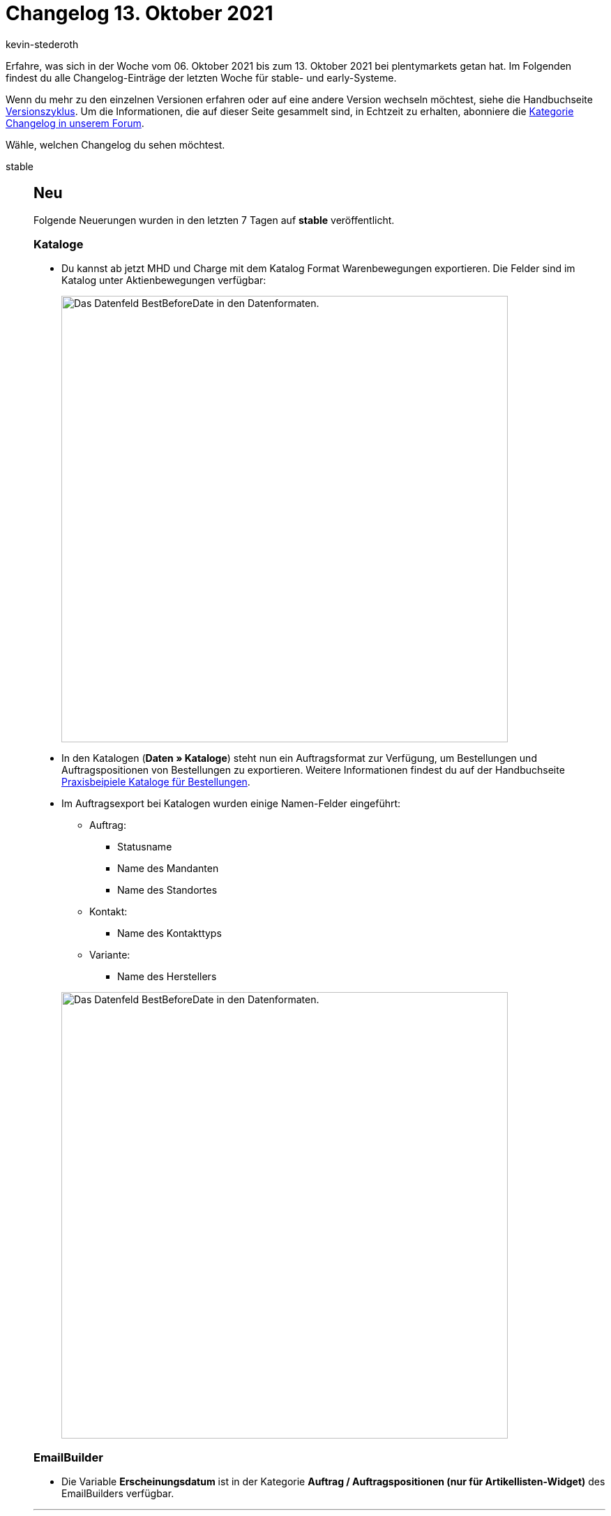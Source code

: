 = Changelog 13. Oktober 2021
:author: kevin-stederoth
:sectnums!:
:page-index: false
:id:
:startWeekDate: 06. Oktober 2021
:endWeekDate: 13. Oktober 2021

// Ab Hier weitermachen: https://forum.plentymarkets.com/t/auftrag-ereignisaktion-rechnung-generiert-order-event-action-invoice-generated/656058

// Zusätzlich für 20.10. early: https://forum.plentymarkets.com/t/ereignisse-ereignisgruppe-zahlung-bei-gutschriften-ausloesen-events-trigger-event-group-payment-for-credit-notes/655881

Erfahre, was sich in der Woche vom {startWeekDate} bis zum {endWeekDate} bei plentymarkets getan hat. Im Folgenden findest du alle Changelog-Einträge der letzten Woche für stable- und early-Systeme.

Wenn du mehr zu den einzelnen Versionen erfahren oder auf eine andere Version wechseln möchtest, siehe die Handbuchseite xref:business-entscheidungen:versionszyklus.adoc#[Versionszyklus]. Um die Informationen, die auf dieser Seite gesammelt sind, in Echtzeit zu erhalten, abonniere die link:https://forum.plentymarkets.com/c/changelog[Kategorie Changelog in unserem Forum^].

Wähle, welchen Changelog du sehen möchtest.

[tabs]
====
stable::
+

--

[discrete]
== Neu

Folgende Neuerungen wurden in den letzten 7 Tagen auf *stable* veröffentlicht.

[discrete]
=== Kataloge

* Du kannst ab jetzt MHD und Charge mit dem Katalog Format Warenbewegungen exportieren. Die Felder sind im Katalog unter Aktienbewegungen verfügbar:
+
image:changelog:warenbewegungen-mhd-charge-exportieren.png[width=640, alt=Das Datenfeld BestBeforeDate in den Datenformaten.]
* In den Katalogen (*Daten » Kataloge*) steht nun ein Auftragsformat zur Verfügung, um Bestellungen und Auftragspositionen von Bestellungen zu exportieren. Weitere Informationen findest du auf der Handbuchseite xref:daten:katalog-bestellungen.adoc#[Praxisbeipiele Kataloge für Bestellungen].
* Im Auftragsexport bei Katalogen wurden einige Namen-Felder eingeführt:
** Auftrag:
*** Statusname
*** Name des Mandanten
*** Name des Standortes
** Kontakt:
*** Name des Kontakttyps
** Variante:
*** Name des Herstellers

+
image:changelog:auftragsexport-log-namen.png[width=640, alt=Das Datenfeld BestBeforeDate in den Datenformaten.]

[discrete]
=== EmailBuilder

* Die Variable *Erscheinungsdatum* ist in der Kategorie *Auftrag / Auftragspositionen (nur für Artikellisten-Widget)* des EmailBuilders verfügbar.

'''

[discrete]
== Geändert

Folgende Änderungen wurden in den letzten 7 Tagen auf *stable* veröffentlicht.

[discrete]
=== plentyBI

* Die Standardansicht des Dashboards wurde für eine bessere Übersicht überarbeitet und angepasst.

[discrete]
=== Kontakt-UI

* In der Kontaktoptionen der Kontakt-UI wurden immer alle Zahlungsarten zur Auswahl bereitgestellt.
Es werden nun nur noch die aktiven Zahlungsarten angezeigt.

[discrete]
=== eBay Fulfillment by Orange Connex

* Beim Stornieren eines Outbound-Auftrags, der mehrere OC-Aufträge beinhaltet, wird die Stornierung nun für alle OC-Aufträge gesendet.

'''

[discrete]
== Behoben

Folgende Probleme wurden in den letzten 7 Tagen auf *stable* behoben.

[discrete]
=== Import

* Es kam vor, dass Auswahlwerte, die durch einen Assistenten angelegt worden sind, nicht direkt importiert werden konnten. Dieses Problem wurde nun behoben.

[discrete]
=== Kataloge

* Wenn man nach Varianten-ID filtern wollte, hat das Filter im Katalog Format Warenbewegungen nicht funktioniert. Der Fehler wurde nun behoben.

[discrete]
=== Aufträge

* Durch das Buchen des Warenausgangs des letzten offenen Lieferauftrages eines Auftrages wird auch der Warenausgang des Hauptauftrages gebucht.
Hierbei konnte es dazu kommen, dass alle Lieferaufträge des Auftrages in den Status 7 verschoben wurde, auch wenn diese bereits in einem höheren Status waren.
Dies wurde behoben.
* Der Link zur Kaufabwicklung am Auftrag hat eine ältere Einstellung genutzt, sodass bei Änderung der Domain eines Mandanten ein Link mit der alten Domain erstellt wurde. Dies wurde behoben.

[discrete]
=== Kaufland.de

* Nach der täglichen Generierung der Produktdaten für Kaufland.de wurde keine Benachrichtigung an Kaufland.de gesendet, damit diese die Datei abrufen.
Dies wurde jetzt behoben.

[discrete]
=== OTTO Market

* Durch die xref:maerkte:otto-market.adoc#800[Ereignisaktion zur Stornierung des Auftrags] wurde immer nur der erste Auftragsartikel eines Auftrags als storniert gemeldet.
Dies wurde nun behoben.

[discrete]
=== EmailBuilder

* In einigen Systemen kam es vor, dass sich die Vorschau der neuen Vorlagen, die über den EmailBuilder erstellt wurden, nicht geöffnet hat und die Bedienoberfläche nicht aufgehört hat zu laden. Dieses Verhalten wurde behoben.

[discrete]
=== Auftragsanlage (beta)

* Wenn man Aufträge anlegt, die Bundles mit mehr als einer Komponenten enthalten, kam es dazu, dass einige der Komponenten im Auftrag doppelt angelegt wurden. Dies wurde behoben.

--

early::
+
--

[discrete]
== Neu

Folgende Neuerungen wurden in den letzten 7 Tagen auf *early* veröffentlicht.

[discrete]
=== Aufträge

* Es ist jetzt möglich den Präfix im Artikelnamen von geteilten Artikelpakten in Aufträgen zu konfigurieren. Die Einstellung befindet sich unter *Einrichtung » Aufträge » Einstellungen*.

[discrete]
=== Auftragsanlage (beta)

* Innerhalb der Funktionalität zur Auftragsanlage (beta) wurden alle Buttons durch Material Buttons ersetzt.
* Ab sofort sind Verkaufspreise in der Auftragsanlage (beta) verfügbar. Beim Anlegen eines neues Auftrags werden die Verkaufspreise basierend auf den Auftragsdetails und der Artikelmenge berechnet. Die Verkaufspreise können beim Hinzufügen von Artikeln und im Warenkorb geändert werden.
* Für Kategorie- und Kundenklassenrabatte, die in Verkaufspreisen enthalten sind, wurden jeweils neue Spalten hinzugefügt.
* Es ist nun möglich, einen globalen (allgemeinen) Rabatt für den Auftrag zu hinterlegen. Außerdem wurde eine Spalte hinzugefügt, um den Rabatt für jede Auftragsposition anzuzeigen.

[discrete]
=== Kataloge

Du kannst ab jetzt deine Warenbewegungen nach Grund ID filtern. Das Filter *Grund-ID* ist im Katalog Format *Warenbewegungen* verfügbar.

[discrete]
=== Amazon

* Seit dem 22. August muss für alle Produkte das Herstellungsland (Country of Origin, COO) angegeben werden. Deshalb wird ab sofort für das Feld *country_of_origin* von Amazon das am Artikel gespeicherte Land des Felds *Herstellungsland* exportiert. Der Name des Landes wird automatisch für jede Amazon-Plattform übersetzt. Es ist also nicht notwendig, den Namen der Länder in verschiedenen Sprachen zu speichern.
Weiterführende Informationen zum Thema könnt ihr unserem xref:maerkte:varianten-vorbereiten.adoc#country-of-origin[Handbuch] entnehmen.

'''

[discrete]
== Geändert

Folgende Änderungen wurden in den letzten 7 Tagen auf *early* veröffentlicht.

[discrete]
=== plentyBI

* Die Abstände innerhalb der Baumstruktur (treemap) wurden angepasst und verringert, für eine übersichtlichere Ausgabe und Auswertung der Daten.
* Es ist nun möglich, das Zeitintervall einer Kachel zu verbergen.
Diese Einstellung findet man in den Einstellungen der jeweiligen Kachel im Dashboard.

[discrete]
=== Auftragsanlage (beta)

Die vorherigen Infoboxen in der Detailansicht der Auftragsanlage (Schritt Übersicht) wurden neu gestaltet. Sie enthalten nun Statusbalken, die je nach enthaltener Information in verschiedenen Farben dargestellt werden.

'''

[discrete]
== Behoben

Folgende Probleme wurden in den letzten 7 Tagen auf *early* behoben.

[discrete]
=== plentyBI

* Es gab einen Fehler, bei dem die Datumsauswahl für den Rohdaten Report unter dem Reiter *Daten* nicht angezeigt wurde. Dieser Fehler wurde behoben und die Datumsauswahl ist wieder regulär verfügbar.

[discrete]
=== Auftragsanlage (beta)

* Wenn im letzten Schritt der Auftragsanlage ein Gutschein entfernt und dann wieder hinzugefügt wurde, wurde der Wert des Gutscheins nicht korrekt berechnet. Dieses Verhalten wurde behoben.
* Wenn im letzten Schritt der Auftragsanlage Versandkosten manuell eingegeben wurden, wurden diese beim Speichern des Auftrags nicht berücksichtigt. Dieses Verhalten wurde behoben.
* Die Spalte Einkaufspreis enthält nun den korrekten EK der Variante.
* Der Wert von Gutscheincodes wird nun bei jeder Neuberechnung des Auftrags aktualisiert.
* Wenn ein Verkaufspreis manuell geändert wird, wird die Gesamtsumme nun in der Seitennavigation und in der Tabellenansicht des Warenkorbs korrekt berechnet und angezeigt.

[discrete]
=== Nachbestellung

* Wenn die Währung der Nachbestellung von der Systemwährung abwich, wurden im Warenkorb eingegebene Rabatte nicht gespeichert. Dieses Verhalten wurde behoben.

[discrete]
=== Gutscheine

* Bei der Einlösung eines Gutscheines in einer Fremdwährung in Kombination mit bereits eingelösten Teilbetrag des Gutscheines, kam es zur Einlösung eines falschen Betrages. Dies wurde behoben.

[discrete]
=== CleverReach

* Es konnte vorkommen, dass neue E-Mail-Adressen nicht an CleverReach übertragen wurden, obwohl der Haken für die automatische Übertragung im Menü *Einrichtung » CRM » Newsletter » CleverReach* gesetzt war.
Dieses Verhalten wurde behoben.

--

Plugin-Updates::
+
--
Folgende Plugins wurden in den letzten 7 Tagen in einer neuen Version auf plentyMarketplace veröffentlicht:

.Plugin-Updates
[cols="2, 1, 2"]
|===
|Plugin-Name |Version |To-do

|link:https://marketplace.plentymarkets.com/vatidcheck_6023[VAT ID Check^]
|2.2.6
|-

|link:https://marketplace.plentymarkets.com/enderecoaddressautocomplete_6622[Endereco Address Autocomplete^]
|2.0.5
|-

|link:https://marketplace.plentymarkets.com/hermesshippinginterface_5437[Hermes^]
|1.0.21
|Gib die Plugin-Zugangsdaten nach dem Plugin-Update erneut ein und speichere die Einstellungen noch einmal.

|link:https://marketplace.plentymarkets.com/listinglayoutconfigurator_6867[Layout Konfigurator^]
|1.1.4
|-

|link:https://marketplace.plentymarkets.com/sendcloudplugin_6985[Sendcloud shipping^]
|1.0.4
|-

|link:https://marketplace.plentymarkets.com/conradextension_6948[Conrad^]
|1.1.17
|-

|link:https://marketplace.plentymarkets.com/voelknerextension_6949[Voelkner^]
|1.1.23
|-

|link:https://marketplace.plentymarkets.com/plentydevtool_6652[plentyDevTool^]
|1.4.2
|-

|link:https://marketplace.plentymarkets.com/googletagmanagerultimate_54789[Google Tag Manager + Conversion API^]
|1.1.5
|-

|link:https://marketplace.plentymarkets.com/wesiocatalog_6759[Kataloggenerator - Kataloge schnell und einfach erstellen^]
|1.1.0
|-

|link:https://marketplace.plentymarkets.com/mirakl_6917[Mirakl Connector^]
|1.1.52
|-

|link:https://marketplace.plentymarkets.com/rewe_5901[Rewe^]
|1.26.7
|-

|link:https://marketplace.plentymarkets.com/glsshipping_6463[GLS Shipping^]
|1.3.8
|-

|link:https://marketplace.plentymarkets.com/elasticexportcheck24de_4730[Check24^]
|1.2.9
|-

|link:https://marketplace.plentymarkets.com/fruugo_6875[Fruugo.com^]
|1.3.0
|-

|===

Wenn du dir weitere neue oder aktualisierte Plugins anschauen möchtest, findest du eine link:https://marketplace.plentymarkets.com/plugins?sorting=variation.createdAt_desc&page=1&items=50[Übersicht direkt auf plentyMarketplace^].

--

====
